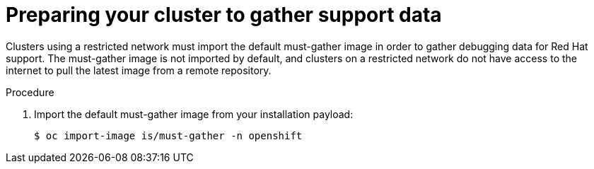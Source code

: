 // Module included in the following assemblies:
//
// * installing/install_config/installing-restricted-networks-preparations.adoc

[id="installation-preparing-restricted-cluster-to-gather-support-data_{context}"]
= Preparing your cluster to gather support data

Clusters using a restricted network must import the default must-gather image in order to gather debugging data for Red Hat support. The must-gather image is not imported by default, and clusters on a restricted network do not have access to the internet to pull the latest image from a remote repository.

.Procedure

. Import the default must-gather image from your installation payload:
+
----
$ oc import-image is/must-gather -n openshift
----
